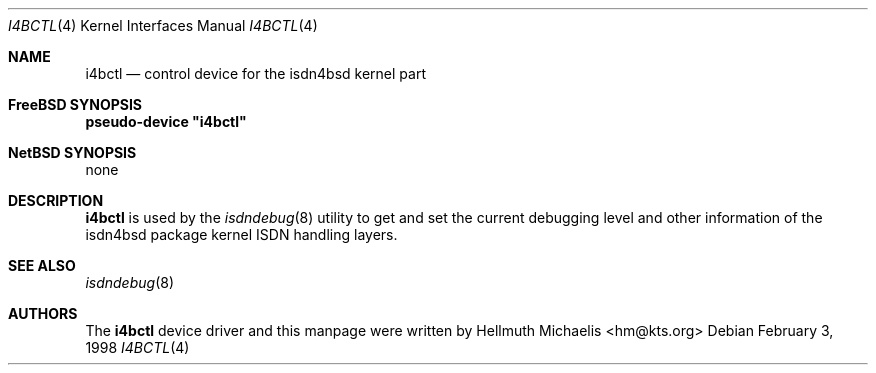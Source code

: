 .\"
.\" Copyright (c) 1997, 1998 Hellmuth Michaelis. All rights reserved.
.\"
.\" Redistribution and use in source and binary forms, with or without
.\" modification, are permitted provided that the following conditions
.\" are met:
.\" 1. Redistributions of source code must retain the above copyright
.\"    notice, this list of conditions and the following disclaimer.
.\" 2. Redistributions in binary form must reproduce the above copyright
.\"    notice, this list of conditions and the following disclaimer in the
.\"    documentation and/or other materials provided with the distribution.
.\"
.\" THIS SOFTWARE IS PROVIDED BY THE AUTHOR AND CONTRIBUTORS ``AS IS'' AND
.\" ANY EXPRESS OR IMPLIED WARRANTIES, INCLUDING, BUT NOT LIMITED TO, THE
.\" IMPLIED WARRANTIES OF MERCHANTABILITY AND FITNESS FOR A PARTICULAR PURPOSE
.\" ARE DISCLAIMED.  IN NO EVENT SHALL THE AUTHOR OR CONTRIBUTORS BE LIABLE
.\" FOR ANY DIRECT, INDIRECT, INCIDENTAL, SPECIAL, EXEMPLARY, OR CONSEQUENTIAL
.\" DAMAGES (INCLUDING, BUT NOT LIMITED TO, PROCUREMENT OF SUBSTITUTE GOODS
.\" OR SERVICES; LOSS OF USE, DATA, OR PROFITS; OR BUSINESS INTERRUPTION)
.\" HOWEVER CAUSED AND ON ANY THEORY OF LIABILITY, WHETHER IN CONTRACT, STRICT
.\" LIABILITY, OR TORT (INCLUDING NEGLIGENCE OR OTHERWISE) ARISING IN ANY WAY
.\" OUT OF THE USE OF THIS SOFTWARE, EVEN IF ADVISED OF THE POSSIBILITY OF
.\" SUCH DAMAGE.
.\"
.\" $FreeBSD: src/usr.sbin/i4b/man/i4bctl.4,v 1.1.2.2 1999/08/29 15:42:27 peter Exp $
.\"
.\"	last edit-date: [Sat Dec  5 18:38:22 1998]
.\"
.Dd February 3, 1998
.Dt I4BCTL 4
.Os
.Sh NAME
.Nm i4bctl
.Nd control device for the isdn4bsd kernel part
.Sh FreeBSD SYNOPSIS
.Cd pseudo-device \&"i4bctl\&"
.Sh NetBSD SYNOPSIS
none
.Sh DESCRIPTION
.Nm
is used by the
.Xr isdndebug 8
utility to get and set the current debugging level and other information
of the isdn4bsd package kernel ISDN handling layers.
.Sh SEE ALSO
.Xr isdndebug 8
.Sh AUTHORS
The
.Nm
device driver and this manpage were written by
.An Hellmuth Michaelis Aq hm@kts.org

